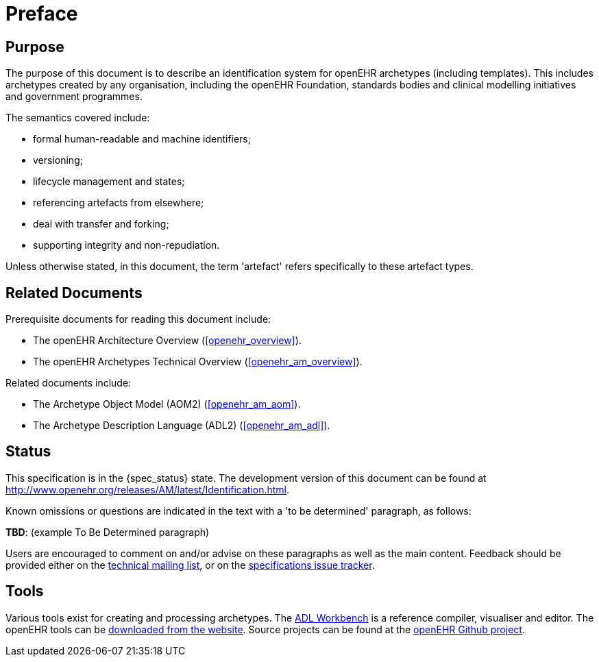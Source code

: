 = Preface

== Purpose

The purpose of this document is to describe an identification system for openEHR archetypes (including templates). This includes archetypes created by any organisation, including the openEHR Foundation, standards bodies and clinical modelling initiatives and government programmes.

The semantics covered include:

* formal human-readable and machine identifiers;
* versioning;
* lifecycle management and states;
* referencing artefacts from elsewhere;
* deal with transfer and forking;
* supporting integrity and non-repudiation.

Unless otherwise stated, in this document, the term 'artefact' refers specifically to these artefact types.

== Related Documents

Prerequisite documents for reading this document include:

* The openEHR Architecture Overview (<<openehr_overview>>).
* The openEHR Archetypes Technical Overview (<<openehr_am_overview>>).

Related documents include:

* The Archetype Object Model (AOM2) (<<openehr_am_aom>>).
* The Archetype Description Language (ADL2) (<<openehr_am_adl>>).

== Status

This specification is in the {spec_status} state. The development version of this document can be found at http://www.openehr.org/releases/AM/latest/Identification.html.

Known omissions or questions are indicated in the text with a 'to be determined' paragraph, as follows:
[.tbd]
*TBD*: (example To Be Determined paragraph)

Users are encouraged to comment on and/or advise on these paragraphs as well as the main content.  Feedback should be provided either on the http://lists.openehr.org/mailman/listinfo/openehr-technical_lists.openehr.org[technical mailing list], or on the https://openehr.atlassian.net/browse/SPECPR/?selectedTab=com.atlassian.jira.jira-projects-plugin:issues-panel[specifications issue tracker].

== Tools

Various tools exist for creating and processing archetypes. The http://www.openehr.org/downloads/ADLworkbench/home[ADL Workbench] is a reference compiler, visualiser and editor. The openEHR tools can be http://www.openehr.org/downloads/modellingtools[downloaded from the website]. Source projects can be found at the https://github.com/openEHR[openEHR Github project].

